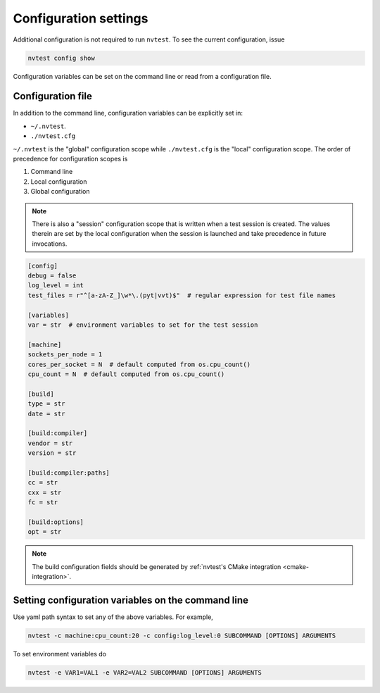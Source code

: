 .. _config-settings:

Configuration settings
======================

Additional configuration is not required to run ``nvtest``.  To see the current configuration, issue

.. code-block:: console

   nvtest config show

Configuration variables can be set on the command line or read from a configuration file.

.. _config-file:

Configuration file
------------------

In addition to the command line, configuration variables can be explicitly set in:

- ``~/.nvtest``.
- ``./nvtest.cfg``

``~/.nvtest`` is the "global" configuration scope while ``./nvtest.cfg`` is the "local" configuration scope.  The order of precedence for configuration scopes is

1. Command line
2. Local configuration
3. Global configuration

.. note::

   There is also a "session" configuration scope that is written when a test session is created.  The values therein are set by the local configuration when the session is launched and take precedence in future invocations.

.. code-block:: ini

   [config]
   debug = false
   log_level = int
   test_files = r"^[a-zA-Z_]\w*\.(pyt|vvt)$"  # regular expression for test file names

   [variables]
   var = str  # environment variables to set for the test session

   [machine]
   sockets_per_node = 1
   cores_per_socket = N  # default computed from os.cpu_count()
   cpu_count = N  # default computed from os.cpu_count()

   [build]
   type = str
   date = str

   [build:compiler]
   vendor = str
   version = str

   [build:compiler:paths]
   cc = str
   cxx = str
   fc = str

   [build:options]
   opt = str

.. note::

   The build configuration fields should be generated by :ref:`nvtest's CMake integration <cmake-integration>`.

Setting configuration variables on the command line
---------------------------------------------------

Use yaml path syntax to set any of the above variables.  For example,

.. code-block:: console

   nvtest -c machine:cpu_count:20 -c config:log_level:0 SUBCOMMAND [OPTIONS] ARGUMENTS

To set environment variables do

.. code-block:: console

   nvtest -e VAR1=VAL1 -e VAR2=VAL2 SUBCOMMAND [OPTIONS] ARGUMENTS
